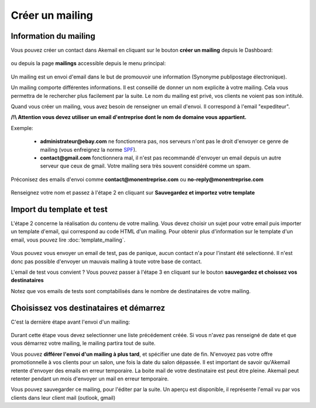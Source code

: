 .. _ref-create_mailing:

================
Créer un mailing
================

Information du mailing
----------------------

Vous pouvez créer un contact dans Akemail en cliquant sur le bouton **créer un mailing** depuis le Dashboard:

.. figure::  _static/images/bookmark.png
   :align:   center

ou depuis la page **mailings** accessible depuis le menu principal:

.. figure::  _static/images/mailings.png
   :align:   center

Un mailing est un envoi d'email dans le but de promouvoir une information (Synonyme publipostage électronique).

Un mailing comporte différentes informations. Il est conseillé de donner un nom explicite à votre mailing. Cela vous
permettra de le rechercher plus facilement par la suite. Le nom du mailing est privé, vos clients ne voient pas son
intitulé.

Quand vous créer un mailing, vous avez besoin de renseigner un email d'envoi. Il correspond à l'email "expediteur".

**/!\\ Attention vous devez utiliser un email d'entreprise dont le nom de domaine vous appartient.**

Exemple:

 * **administrateur@ebay.com** ne fonctionnera pas, nos serveurs n'ont pas le droit d'envoyer ce genre de mailing (vous enfreignez la norme `SPF`_).
 * **contact@gmail.com** fonctionnera mal, il n'est pas recommandé d'envoyer un email depuis un autre serveur que ceux de gmail. Votre mailing sera très souvent considéré comme un spam.

Préconisez des emails d'envoi comme **contact@monentreprise.com** ou **no-reply@monentreprise.com**

.. _SPF: http://fr.wikipedia.org/wiki/Sender_Policy_Framework

.. figure::  _static/images/mailing-step1.png
   :align:   center


Renseignez votre nom et passez à l'étape 2 en cliquant sur **Sauvegardez et importez votre template**


Import du template et test
--------------------------

L'étape 2 concerne la réalisation du contenu de votre mailing.
Vous devez choisir un sujet pour votre email puis importer un template d'email, qui correspond au code HTML d'un mailing.
Pour obtenir plus d'information sur le template d'un email, vous pouvez lire :doc:`template_mailing`.

.. figure::  _static/images/mailing-step2.png
   :align:   center

Vous pouvez vous envoyer un email de test, pas de panique, aucun contact n'a pour l'instant été selectionné. Il n'est
donc pas possible d'envoyer un mauvais mailing à toute votre base de contact.

L'email de test vous convient ? Vous pouvez passer à l'étape 3 en cliquant sur le bouton **sauvegardez et choissez vos destinataires**

Notez que vos emails de tests sont comptabilisés dans le nombre de destinataires de votre mailing.

Choisissez vos destinataires et démarrez
----------------------------------------
C'est la dernière étape avant l'envoi d'un mailing:

.. figure::  _static/images/mailing-step3.png
   :align:   center

Durant cette étape vous devez selectionner une liste précédement créée. Si vous n'avez pas renseigné de date et que vous
démarrez votre mailing, le mailing partira tout de suite.

Vous pouvez **différer l'envoi d'un mailing à plus tard**, et spécifier une date de fin. N'envoyez pas votre offre promotionnelle
à vos clients pour un salon, une fois la date du salon dépassée.
Il est important de savoir qu'Akemail retente d'envoyer des emails en erreur temporaire.
La boite mail de votre destinataire est peut être pleine.
Akemail peut retenter pendant un mois d'envoyer un mail en erreur temporaire.

Vous pouvez sauvegarder ce mailing, pour l'éditer par la suite.
Un aperçu est disponible, il représente l'email vu par vos clients dans leur client mail (outlook, gmail)